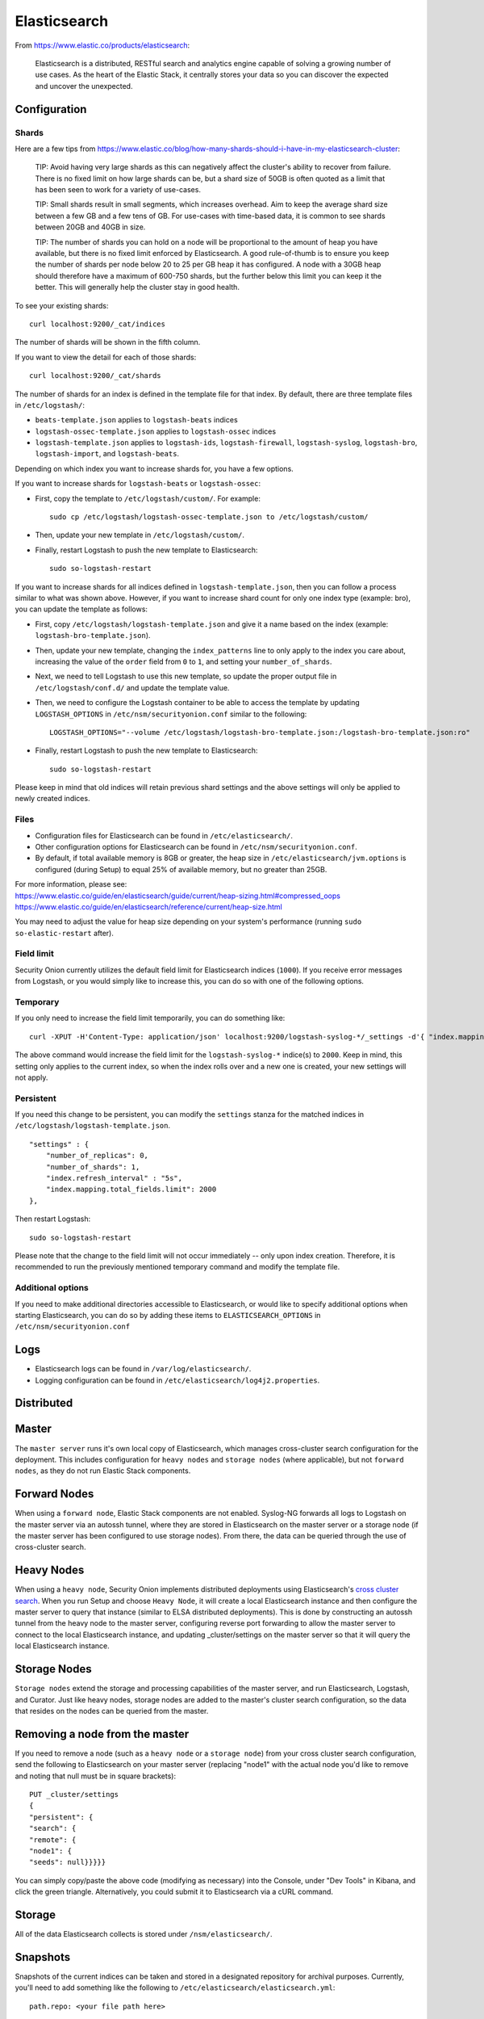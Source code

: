 Elasticsearch
=============

From https://www.elastic.co/products/elasticsearch:

    Elasticsearch is a distributed, RESTful search and analytics engine
    capable of solving a growing number of use cases. As the heart of
    the Elastic Stack, it centrally stores your data so you can discover
    the expected and uncover the unexpected.

Configuration
-------------

Shards
~~~~~~

Here are a few tips from
https://www.elastic.co/blog/how-many-shards-should-i-have-in-my-elasticsearch-cluster:

    TIP: Avoid having very large shards as this can negatively affect
    the cluster's ability to recover from failure. There is no fixed
    limit on how large shards can be, but a shard size of 50GB is often
    quoted as a limit that has been seen to work for a variety of
    use-cases.

    TIP: Small shards result in small segments, which increases
    overhead. Aim to keep the average shard size between a few GB and a
    few tens of GB. For use-cases with time-based data, it is common to
    see shards between 20GB and 40GB in size.

    TIP: The number of shards you can hold on a node will be
    proportional to the amount of heap you have available, but there is
    no fixed limit enforced by Elasticsearch. A good rule-of-thumb is to
    ensure you keep the number of shards per node below 20 to 25 per GB
    heap it has configured. A node with a 30GB heap should therefore
    have a maximum of 600-750 shards, but the further below this limit
    you can keep it the better. This will generally help the cluster
    stay in good health.

To see your existing shards:

::

    curl localhost:9200/_cat/indices
    
The number of shards will be shown in the fifth column.

If you want to view the detail for each of those shards:

::

    curl localhost:9200/_cat/shards

The number of shards for an index is defined in the template file for that index.  By default, there are three template files in ``/etc/logstash/``:

- ``beats-template.json`` applies to ``logstash-beats`` indices

- ``logstash-ossec-template.json`` applies to ``logstash-ossec`` indices

- ``logstash-template.json`` applies to ``logstash-ids``, ``logstash-firewall``, ``logstash-syslog``, ``logstash-bro``, ``logstash-import``, and ``logstash-beats``.  

Depending on which index you want to increase shards for, you have a few options.

If you want to increase shards for ``logstash-beats`` or ``logstash-ossec``:

- First, copy the template to ``/etc/logstash/custom/``.  For example:

  ::

    sudo cp /etc/logstash/logstash-ossec-template.json to /etc/logstash/custom/


- Then, update your new template in ``/etc/logstash/custom/``.

- Finally, restart Logstash to push the new template to Elasticsearch:

  ::

    sudo so-logstash-restart


If you want to increase shards for all indices defined in ``logstash-template.json``, then you can follow a process similar to what was shown above.  However, if you want to increase shard count for only one index type (example: bro), you can update the template as follows:

- First, copy ``/etc/logstash/logstash-template.json`` and give it a name based on the index (example: ``logstash-bro-template.json``).

- Then, update your new template, changing the ``index_patterns`` line to only apply to the index you care about, increasing the value of the ``order`` field from ``0`` to ``1``, and setting your ``number_of_shards``.

- Next, we need to tell Logstash to use this new template, so update the proper output file in ``/etc/logstash/conf.d/`` and update the template value.

- Then, we need to configure the Logstash container to be able to access the template by updating ``LOGSTASH_OPTIONS`` in ``/etc/nsm/securityonion.conf`` similar to the following:

  ::
  
    LOGSTASH_OPTIONS="--volume /etc/logstash/logstash-bro-template.json:/logstash-bro-template.json:ro"

- Finally, restart Logstash to push the new template to Elasticsearch:

  ::
  
    sudo so-logstash-restart

Please keep in mind that old indices will retain previous shard settings and the above settings will only be applied to newly created indices.

Files
~~~~~

-  Configuration files for Elasticsearch can be found in ``/etc/elasticsearch/``.

-  Other configuration options for Elasticsearch can be found in ``/etc/nsm/securityonion.conf``.

-  By default, if total available memory is 8GB or greater, the heap size in ``/etc/elasticsearch/jvm.options`` is configured (during Setup) to equal 25% of available memory, but no greater than 25GB.

| For more information, please see:
| https://www.elastic.co/guide/en/elasticsearch/guide/current/heap-sizing.html#compressed_oops
| https://www.elastic.co/guide/en/elasticsearch/reference/current/heap-size.html

You may need to adjust the value for heap size depending on your system's performance (running ``sudo so-elastic-restart`` after).

Field limit
~~~~~~~~~~~

Security Onion currently utilizes the default field limit for Elasticsearch indices (``1000``). If you receive error messages from Logstash, or you would simply like to increase this, you can do so with one of the following options.

Temporary
~~~~~~~~~

If you only need to increase the field limit temporarily, you can do something like:

::

   curl -XPUT -H'Content-Type: application/json' localhost:9200/logstash-syslog-*/_settings -d'{ "index.mapping.total_fields.limit": 2000 }'

The above command would increase the field limit for the ``logstash-syslog-*`` indice(s) to ``2000``. Keep in mind, this setting only applies to the current index, so when the index rolls over and a new one is created, your new settings will not apply.

Persistent
~~~~~~~~~~

If you need this change to be persistent, you can modify the ``settings`` stanza for the matched indices in ``/etc/logstash/logstash-template.json``.

::

    "settings" : {
        "number_of_replicas": 0,
        "number_of_shards": 1,
        "index.refresh_interval" : "5s",
        "index.mapping.total_fields.limit": 2000
    },

Then restart Logstash:

::

   sudo so-logstash-restart

Please note that the change to the field limit will not occur immediately -- only upon index creation. Therefore, it is recommended to run the previously mentioned temporary command and modify the template file.

Additional options
~~~~~~~~~~~~~~~~~~

If you need to make additional directories accessible to Elasticsearch, or would like to specify additional options when starting Elasticsearch, you can do so by adding these items to ``ELASTICSEARCH_OPTIONS`` in ``/etc/nsm/securityonion.conf``

Logs
----

-  Elasticsearch logs can be found in ``/var/log/elasticsearch/``.
-  Logging configuration can be found in
   ``/etc/elasticsearch/log4j2.properties``.

Distributed
-----------

Master
------

The ``master server`` runs it's own local copy of Elasticsearch, which manages cross-cluster search configuration for the deployment. This includes configuration for ``heavy nodes`` and ``storage nodes`` (where applicable), but not ``forward nodes``, as they do not run Elastic Stack components.

Forward Nodes
-------------

When using a ``forward node``, Elastic Stack components are not enabled. Syslog-NG forwards all logs to Logstash on the master server via an autossh tunnel, where they are stored in Elasticsearch on the master server or a storage node (if the master server has been configured to use storage nodes). From there, the data can be queried through the use of cross-cluster search.

Heavy Nodes
-----------

When using a ``heavy node``, Security Onion implements distributed deployments using Elasticsearch's `cross cluster search <https://www.elastic.co/guide/en/elasticsearch/reference/current/modules-cross-cluster-search.html>`__. When you run Setup and choose ``Heavy Node``, it will create a local Elasticsearch instance and then configure the master server to query that instance (similar to ELSA distributed deployments). This is done by constructing an autossh tunnel from the heavy node to the master server, configuring reverse port forwarding to allow the master server to connect to the local Elasticsearch instance, and updating \_cluster/settings on the master server so that it will query the local Elasticsearch instance.

Storage Nodes
-------------

``Storage nodes`` extend the storage and processing capabilities of the master server, and run Elasticsearch, Logstash, and Curator. Just like heavy nodes, storage nodes are added to the master's cluster search configuration, so the data that resides on the nodes can be queried from the master.

Removing a node from the master
-------------------------------

If you need to remove a node (such as a ``heavy node`` or a ``storage node``) from your cross cluster search configuration, send the following to Elasticsearch on your master server (replacing "node1" with the actual node you'd like to remove and noting that null must be in square brackets):

::

    PUT _cluster/settings
    {
    "persistent": {
    "search": {
    "remote": {
    "node1": {
    "seeds": null}}}}}

You can simply copy/paste the above code (modifying as necessary) into the Console, under "Dev Tools" in Kibana, and click the green triangle. Alternatively, you could submit it to Elasticsearch via a cURL command.

Storage
-------

All of the data Elasticsearch collects is stored under ``/nsm/elasticsearch/``.

Snapshots
---------

Snapshots of the current indices can be taken and stored in a designated repository for archival purposes. Currently, you'll need to add something like the following to ``/etc/elasticsearch/elasticsearch.yml``:

::

   path.repo: <your file path here>

keeping in mind that the above file path is relative to the container's view of the filesystem.

So, if you decided to add a ``path.repo`` value of ``/backups``, Elasticsearch would be looking for the file path ``/backups`` inside of the container. To achieve parity with what is present on the host's filesystem and make that directory accessible to the Elasticsearch Docker container, you'll want to add something like the following to ELASTICSEARCH_OPTIONS in ``/etc/nsm/securityonion.conf``:

::

   ELASTICSEARCH_OPTIONS="-v /backups:/backups" 

(where ``/backups`` exists on the host file system and is writable by the Elasticsearch user -- a directory named ``/backups`` will be created inside the container, and the container will be able to read/write from that location).

To automate the snapshotting process, you can use `Curator <Curator>`__, in conjunction with a cron job, much like what is done today with the close and delete jobs.
